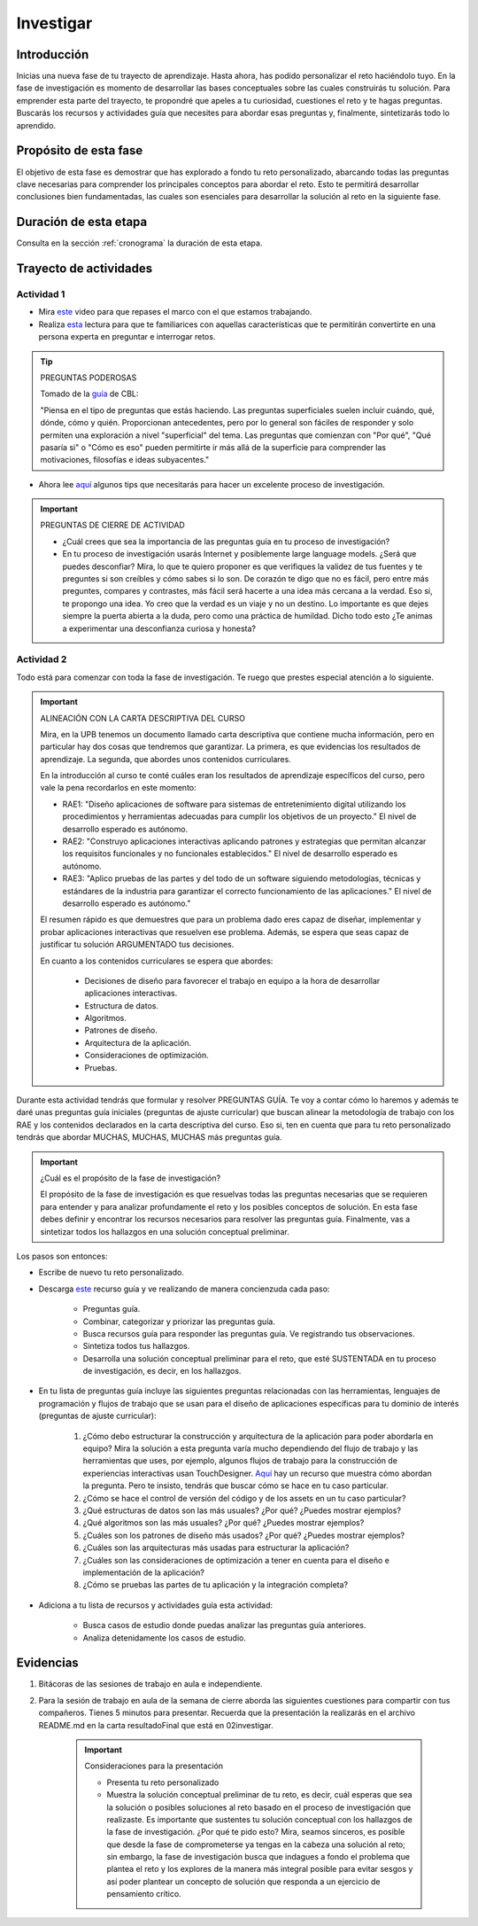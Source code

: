 Investigar
===========================

Introducción
--------------

Inicias una nueva fase de tu trayecto de aprendizaje. Hasta ahora, has 
podido personalizar el reto haciéndolo tuyo. En la fase de investigación es 
momento de desarrollar las bases conceptuales sobre las cuales construirás tu solución. Para 
emprender esta parte del trayecto, te propondré que apeles a tu curiosidad, cuestiones 
el reto y te hagas preguntas. Buscarás los recursos y actividades guía que necesites para 
abordar esas preguntas y, finalmente, sintetizarás todo lo aprendido.

Propósito de esta fase 
-----------------------

El objetivo de esta fase es demostrar que has explorado a fondo tu reto personalizado, abarcando todas las 
preguntas clave necesarias para comprender los principales conceptos para abordar el reto. Esto te 
permitirá desarrollar conclusiones bien fundamentadas, las cuales son esenciales para desarrollar la 
solución al reto en la siguiente fase.

Duración de esta etapa 
-----------------------

Consulta en la sección :ref:`cronograma` la duración de esta etapa.

Trayecto de actividades
-------------------------

Actividad 1
*************

* Mira `este <https://youtu.be/CFCSvvsPWUA?si=9ZLqHoFsN5Pj0sSf>`__ video para que repases el marco con el que estamos trabajando.
* Realiza `esta <https://www.challengebasedlearning.org/project/becoming-great-questioners/>`__ lectura para que 
  te familiarices con aquellas características que te permitirán convertirte en una persona experta en preguntar e 
  interrogar retos.

.. tip:: PREGUNTAS PODEROSAS

    Tomado de la `guía <https://www.challengebasedlearning.org/project/becoming-great-questioners/>`__ de CBL:

    "Piensa en el tipo de preguntas que estás haciendo. Las preguntas superficiales suelen incluir cuándo, qué, 
    dónde, cómo y quién. Proporcionan antecedentes, pero por lo general son fáciles de responder y solo permiten  
    una exploración a nivel "superficial" del tema. Las preguntas que comienzan con "Por qué", "Qué pasaría si" o 
    "Cómo es eso" pueden permitirte ir más allá de la superficie para comprender las motivaciones, filosofías e 
    ideas subyacentes."

* Ahora lee `aquí <https://www.challengebasedlearning.org/project/research-tips/>`__ algunos tips que necesitarás 
  para hacer un excelente proceso de investigación.

.. important:: PREGUNTAS DE CIERRE DE ACTIVIDAD

    * ¿Cuál crees que sea la importancia de las preguntas guía en tu proceso de investigación?
    * En tu proceso de investigación usarás Internet y posiblemente large language models. ¿Será que puedes 
      desconfiar? Mira, lo que te quiero proponer es que verifiques la validez de tus fuentes y te preguntes 
      si son creíbles y cómo sabes si lo son. De corazón te digo que no es fácil, pero entre más preguntes, 
      compares y contrastes, más fácil será hacerte a una idea más cercana a la verdad. Eso si, te propongo una 
      idea. Yo creo que la verdad es un viaje y no un destino. Lo importante es que dejes siempre la puerta 
      abierta a la duda, pero como una práctica de humildad. Dicho todo esto ¿Te animas a experimentar una 
      desconfianza curiosa y honesta?

Actividad 2
*************

Todo está para comenzar con toda la fase de investigación. Te ruego que prestes especial atención a lo siguiente.

.. important:: ALINEACIÓN CON LA CARTA DESCRIPTIVA DEL CURSO 

    Mira, en la UPB tenemos un documento llamado carta descriptiva que contiene mucha información, pero en particular 
    hay dos cosas que tendremos que garantizar. La primera, es que evidencias los resultados de aprendizaje. La segunda, 
    que abordes unos contenidos curriculares.

    En la introducción al curso te conté cuáles eran los resultados de aprendizaje específicos del curso, pero vale la pena 
    recordarlos en este momento:

    * RAE1: "Diseño aplicaciones de software para sistemas de entretenimiento digital utilizando los procedimientos y 
      herramientas adecuadas para cumplir los objetivos de un proyecto." El nivel de desarrollo esperado es autónomo.
    * RAE2: "Construyo aplicaciones interactivas aplicando patrones y estrategias que permitan alcanzar los requisitos 
      funcionales y no funcionales establecidos." El nivel de desarrollo esperado es autónomo.
    * RAE3: "Aplico pruebas de las partes y del todo de un software siguiendo metodologías, técnicas y estándares de 
      la industria para garantizar el correcto funcionamiento de las aplicaciones." El nivel de desarrollo esperado es autónomo."

    El resumen rápido es que demuestres que para un problema dado eres capaz de diseñar, implementar y probar aplicaciones 
    interactivas que resuelven ese problema. Además, se espera que seas capaz de justificar tu solución ARGUMENTADO tus 
    decisiones.

    En cuanto a los contenidos curriculares se espera que abordes:

        * Decisiones de diseño para favorecer el trabajo en equipo a la hora de desarrollar aplicaciones interactivas.
        * Estructura de datos.
        * Algoritmos.
        * Patrones de diseño.
        * Arquitectura de la aplicación.
        * Consideraciones de optimización.
        * Pruebas.

Durante esta actividad tendrás que formular y resolver PREGUNTAS GUÍA. Te voy a contar cómo lo haremos y además 
te daré unas preguntas guía iniciales (preguntas de ajuste curricular) que buscan alinear la metodología de trabajo 
con los RAE y los contenidos declarados en la carta descriptiva del curso. Eso si, ten en cuenta que para tu reto 
personalizado tendrás que abordar MUCHAS, MUCHAS, MUCHAS más preguntas guía. 

.. important:: ¿Cuál es el propósito de la fase de investigación?

    El propósito de la fase de investigación es que resuelvas todas las preguntas necesarias que se requieren 
    para entender y para analizar profundamente el reto y los posibles conceptos de solución. En esta 
    fase debes definir y encontrar los recursos necesarios para resolver las preguntas guía. Finalmente, 
    vas a sintetizar todos los hallazgos en una solución conceptual preliminar.

Los pasos son entonces:

* Escribe de nuevo tu reto personalizado.
* Descarga `este <https://www.challengebasedlearning.org/wp-content/uploads/2020/06/matrix_investigate.pdf>`__ recurso guía 
  y ve realizando de manera concienzuda cada paso:

    * Preguntas guía.
    * Combinar, categorizar y priorizar las preguntas guía.
    * Busca recursos guía para responder las preguntas guía. Ve registrando tus observaciones.
    * Sintetiza todos tus hallazgos.
    * Desarrolla una solución conceptual preliminar para el reto, que esté SUSTENTADA en tu proceso de 
      investigación, es decir, en los hallazgos.
* En tu lista de preguntas guía incluye las siguientes preguntas relacionadas con las herramientas, lenguajes 
  de programación y flujos de trabajo que se usan para el diseño de aplicaciones específicas para tu dominio de 
  interés (preguntas de ajuste curricular):

    #. ¿Cómo debo estructurar la construcción y arquitectura de la aplicación para poder abordarla en equipo? Mira 
       la solución a esta pregunta varía mucho dependiendo del flujo de trabajo y las herramientas que uses, por 
       ejemplo, algunos flujos de trabajo para la construcción de experiencias interactivas usan TouchDesigner. 
       `Aquí <https://youtu.be/KGeQpDoEOro?si=OvPDGAeqFme47TVP>`__ hay un recurso que muestra cómo abordan la pregunta.
       Pero te insisto, tendrás que buscar cómo se hace en tu caso particular.
    #. ¿Cómo se hace el control de versión del código y de los assets en un tu caso particular?
    #. ¿Qué estructuras de datos son las más usuales? ¿Por qué? ¿Puedes mostrar ejemplos?
    #. ¿Qué algoritmos son las más usuales? ¿Por qué? ¿Puedes mostrar ejemplos?
    #. ¿Cuáles son los patrones de diseño más usados? ¿Por qué? ¿Puedes mostrar ejemplos?
    #. ¿Cuáles son las arquitecturas más usadas para estructurar la aplicación? 
    #. ¿Cuáles son las consideraciones de optimización a tener en cuenta para el diseño e implementación de la 
       aplicación?
    #. ¿Cómo se pruebas las partes de tu aplicación y la integración completa?

* Adiciona a tu lista de recursos y actividades guía esta actividad:

    * Busca casos de estudio donde puedas analizar las preguntas guía anteriores.
    * Analiza detenidamente los casos de estudio.

Evidencias
-------------

#. Bitácoras de las sesiones de trabajo en aula e independiente.
#. Para la sesión de trabajo en aula de la semana de cierre aborda las siguientes 
   cuestiones para compartir con tus compañeros. Tienes 5 minutos para presentar. Recuerda 
   que la presentación la realizarás en el archivo README.md en la carta resultadoFinal que está 
   en 02investigar. 

    .. important:: Consideraciones para la presentación

        * Presenta tu reto personalizado        
        * Muestra la solución conceptual preliminar de tu reto, es decir, cuál esperas que sea 
          la solución o posibles soluciones al reto basado en el proceso de investigación que 
          realizaste. Es importante que sustentes tu solución conceptual con los hallazgos de 
          la fase de investigación. ¿Por qué te pido esto? Mira, seamos sinceros, es posible 
          que desde la fase de comprometerse ya tengas en la cabeza una solución al reto; sin embargo, 
          la fase de investigación busca que indagues a fondo el problema que plantea el reto 
          y los explores de la manera más integral posible para evitar sesgos y así poder 
          plantear un concepto de solución que responda a un ejercicio de pensamiento crítico.  

